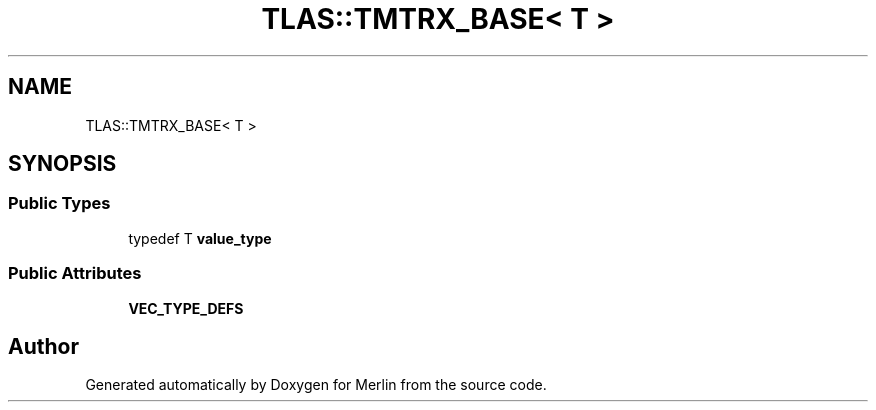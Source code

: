 .TH "TLAS::TMTRX_BASE< T >" 3 "Fri Aug 4 2017" "Version 5.02" "Merlin" \" -*- nroff -*-
.ad l
.nh
.SH NAME
TLAS::TMTRX_BASE< T >
.SH SYNOPSIS
.br
.PP
.SS "Public Types"

.in +1c
.ti -1c
.RI "typedef T \fBvalue_type\fP"
.br
.in -1c
.SS "Public Attributes"

.in +1c
.ti -1c
.RI "\fBVEC_TYPE_DEFS\fP"
.br
.in -1c

.SH "Author"
.PP 
Generated automatically by Doxygen for Merlin from the source code\&.

